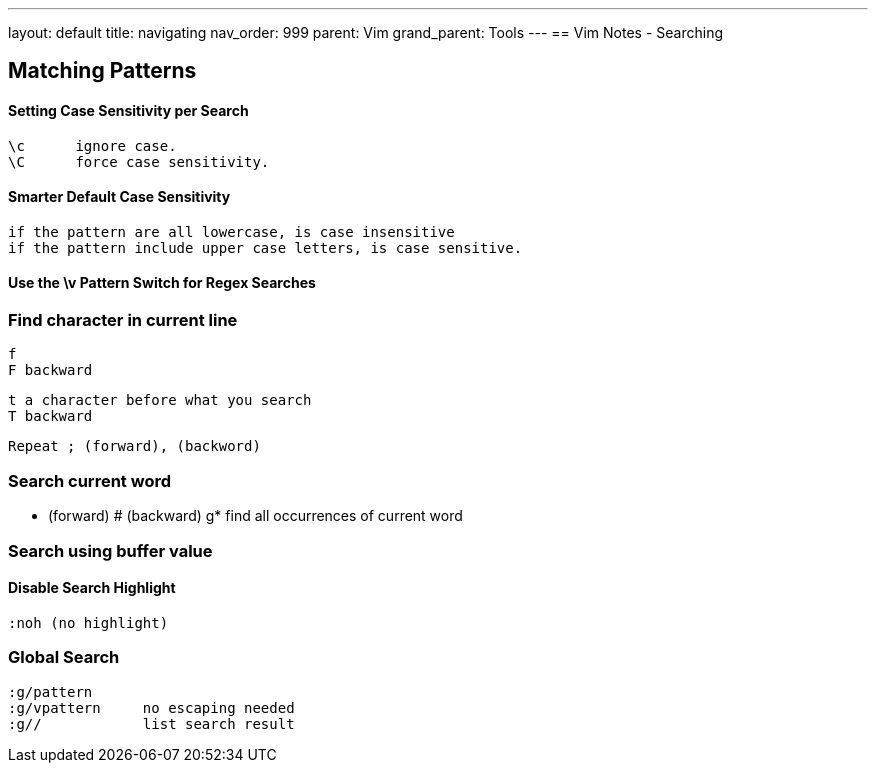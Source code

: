 ---
layout: default
title: navigating
nav_order: 999
parent: Vim
grand_parent: Tools
---
== Vim Notes - Searching


== Matching Patterns
==== Setting Case Sensitivity per Search
    \c      ignore case.
    \C      force case sensitivity.

==== Smarter Default Case Sensitivity
    if the pattern are all lowercase, is case insensitive
    if the pattern include upper case letters, is case sensitive.

==== Use the \v Pattern Switch for Regex Searches


=== Find character in current line
    f 
    F backward
     
    t a character before what you search
    T backward
    
    Repeat ; (forward), (backword)
    
=== Search current word
    * (forward)
    # (backward)
    g* find all occurrences of current word

=== Search using buffer value

==== Disable Search Highlight
    :noh (no highlight)

=== Global Search
    :g/pattern
    :g/vpattern     no escaping needed
    :g//            list search result
